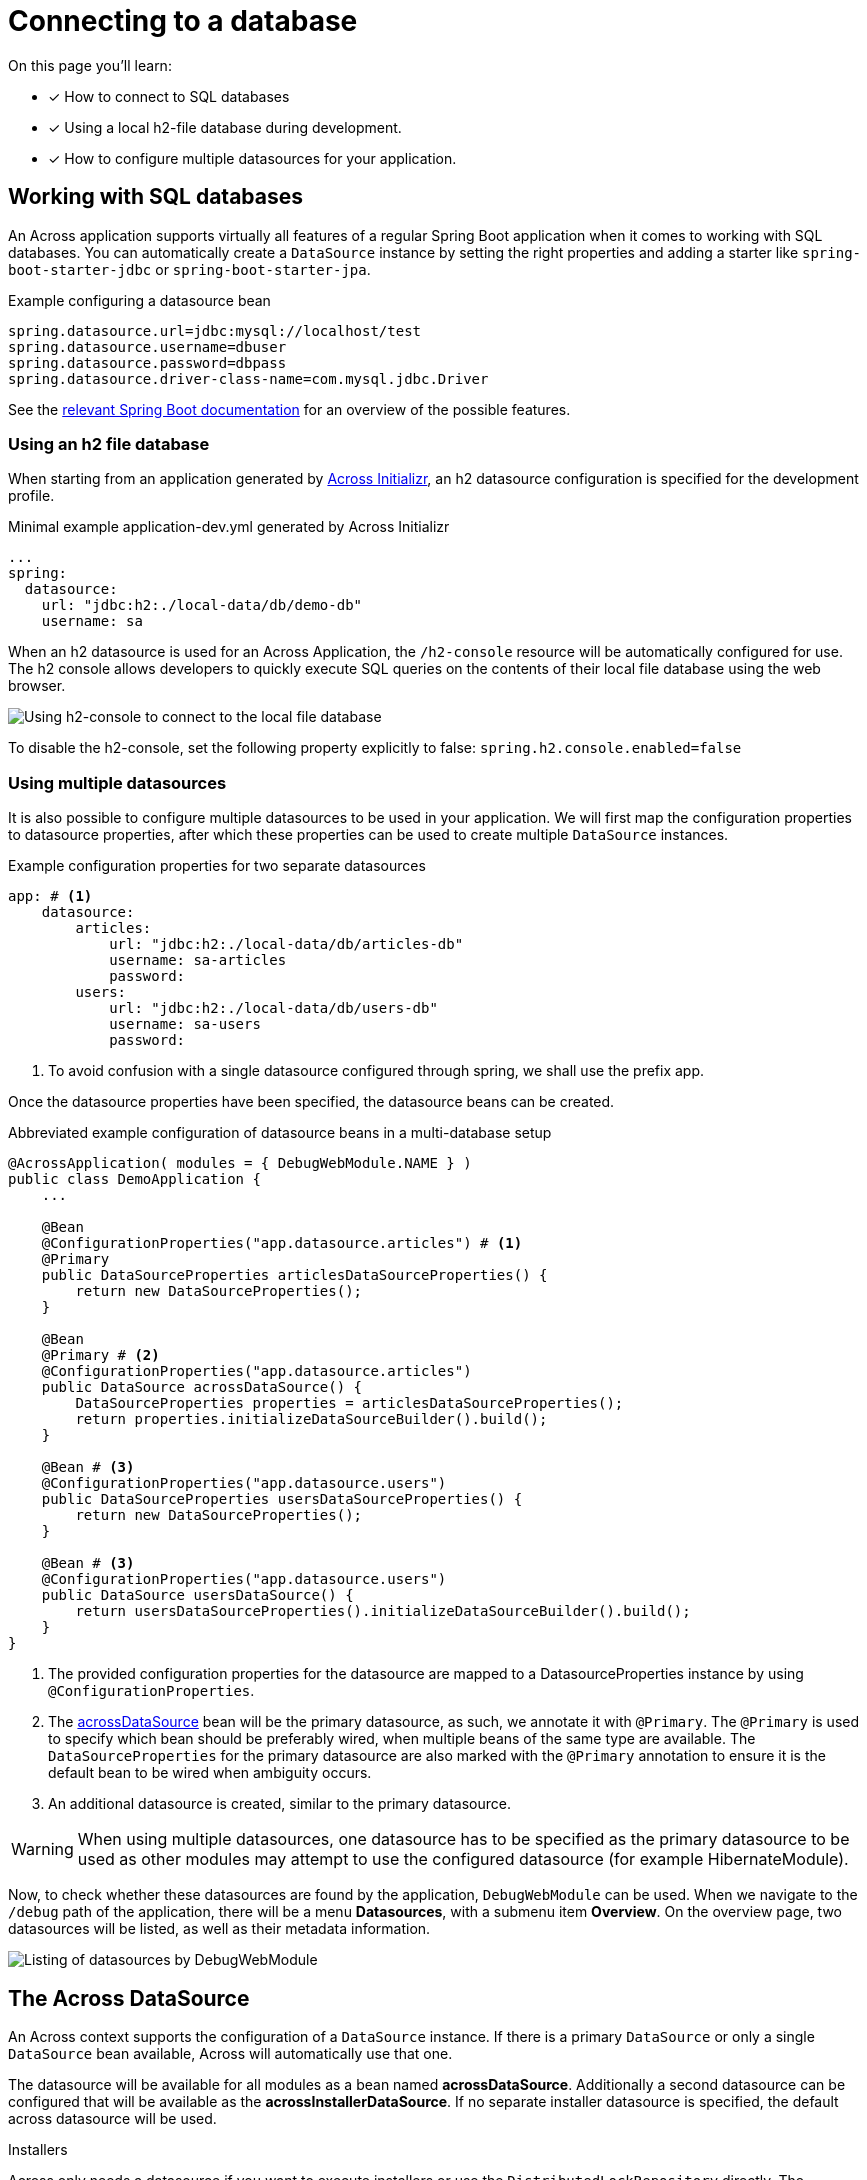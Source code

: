 [[across-datasource]]
[#across-datasource]
= Connecting to a database

On this page you'll learn:

* [*] How to connect to SQL databases
* [*] Using a local h2-file database during development.
* [*] How to configure multiple datasources for your application.

[[sql-databases]]
== Working with SQL databases
An Across application supports virtually all features of a regular Spring Boot application when it comes to working with SQL databases.
You can automatically create a `DataSource` instance by setting the right properties and adding a starter like `spring-boot-starter-jdbc` or `spring-boot-starter-jpa`.

.Example configuring a datasource bean
[source,properties]
----
spring.datasource.url=jdbc:mysql://localhost/test
spring.datasource.username=dbuser
spring.datasource.password=dbpass
spring.datasource.driver-class-name=com.mysql.jdbc.Driver
----

See the link:{spring-boot-docs}#boot-features-sql[relevant Spring Boot documentation] for an overview of the possible features.

=== Using an h2 file database
When starting from an application generated by link:{ax-initializr-url}[Across Initializr], an h2 datasource configuration is specified for the development profile.

.Minimal example application-dev.yml generated by Across Initializr
```
...
spring:
  datasource:
    url: "jdbc:h2:./local-data/db/demo-db"
    username: sa
```

When an h2 datasource is used for an Across Application, the `/h2-console` resource will be automatically configured for use.
The h2 console allows developers to quickly execute SQL queries on the contents of their local file database using the web browser.

image::h2-console-list-tables.png[Using h2-console to connect to the local file database]

To disable the h2-console, set the following property explicitly to false:
`spring.h2.console.enabled=false`

=== Using multiple datasources

It is also possible to configure multiple datasources to be used in your application.
We will first map the configuration properties to datasource properties, after which these properties can be used to create multiple `DataSource` instances.

.Example configuration properties for two separate datasources
```
app: # <1>
    datasource:
        articles:
            url: "jdbc:h2:./local-data/db/articles-db"
            username: sa-articles
            password:
        users:
            url: "jdbc:h2:./local-data/db/users-db"
            username: sa-users
            password:
```
<1> To avoid confusion with a single datasource configured through spring, we shall use the prefix app.

Once the datasource properties have been specified, the datasource beans can be created.

.Abbreviated example configuration of datasource beans in a multi-database setup
```
@AcrossApplication( modules = { DebugWebModule.NAME } )
public class DemoApplication {
    ...

    @Bean
    @ConfigurationProperties("app.datasource.articles") # <1>
    @Primary
    public DataSourceProperties articlesDataSourceProperties() {
        return new DataSourceProperties();
    }

    @Bean
    @Primary # <2>
    @ConfigurationProperties("app.datasource.articles")
    public DataSource acrossDataSource() {
        DataSourceProperties properties = articlesDataSourceProperties();
        return properties.initializeDataSourceBuilder().build();
    }

    @Bean # <3>
    @ConfigurationProperties("app.datasource.users")
    public DataSourceProperties usersDataSourceProperties() {
        return new DataSourceProperties();
    }

    @Bean # <3>
    @ConfigurationProperties("app.datasource.users")
    public DataSource usersDataSource() {
        return usersDataSourceProperties().initializeDataSourceBuilder().build();
    }
}
```
<1> The provided configuration properties for the datasource are mapped to a DatasourceProperties instance by using `@ConfigurationProperties`.
<2> The xref:connecting-to-a-database.adoc#across-datasource[acrossDataSource] bean will be the primary datasource, as such, we annotate it with `@Primary`.
The `@Primary` is used to specify which bean should be preferably wired, when multiple beans of the same type are available.
The `DataSourceProperties` for the primary datasource are also marked with the `@Primary` annotation to ensure it is the default bean to be wired when ambiguity occurs.
<3> An additional datasource is created, similar to the primary datasource.

WARNING: When using multiple datasources, one datasource has to be specified as the primary datasource to be used as other modules may attempt to use the configured datasource (for example HibernateModule).

Now, to check whether these datasources are found by the application, `DebugWebModule` can be used.
When we navigate to the `/debug` path of the application, there will be a menu *Datasources*, with a submenu item *Overview*.
On the overview page, two datasources will be listed, as well as their metadata information.

image::debug-web-datasource-overview.png[Listing of datasources by DebugWebModule]

[[across-datasource]]
== The Across DataSource
An Across context supports the configuration of a `DataSource` instance.
If there is a primary `DataSource` or only a single `DataSource` bean available, Across will automatically use that one.

The datasource will be available for all modules as a bean named *acrossDataSource*.
Additionally a second datasource can be configured that will be available as the *acrossInstallerDataSource*.
If no separate installer datasource is specified, the default across datasource will be used.

.Installers
Across only needs a datasource if you want to execute installers or use the `DistributedLockRepository` directly.
The datasource is used to keep track of which installers have been executed.

////
=== Using JdbcTemplate
Currently not supported.

=== JPA and Spring Data
When adding `spring-boot-starter-data-jpa` a JPA `EntityManager` using Hibernate 5 will be automatically created and available in the application module.
The *application module package will be scanned for entities and Spring Data JPA repositories*, in the same way as described in the link:{spring-boot-docs}#boot-features-jpa-and-spring-data[Spring Boot documentation].

Default support is limited to the application module however.
If you are looking for JPA support for multiple (shared) modules, you should look at the link:{across-hibernate-module-url}[AcrossHibernateJpaModule].
Said module creates a shared `EntityManager` with a mapping context that other modules can extend.
It is also fully compatible with the default Spring Boot JPA support and can often be used as a simple drop-in replacement when switching from a simple application to having multiple modules with entities.

WARNING: When only using the `spring-boot-starter-data-jpa` the database schema will be created by default when using an embedded database.
When switching to AcrossHibernateJpaModule as a replacement, you will always have to specify the schema creation.

////